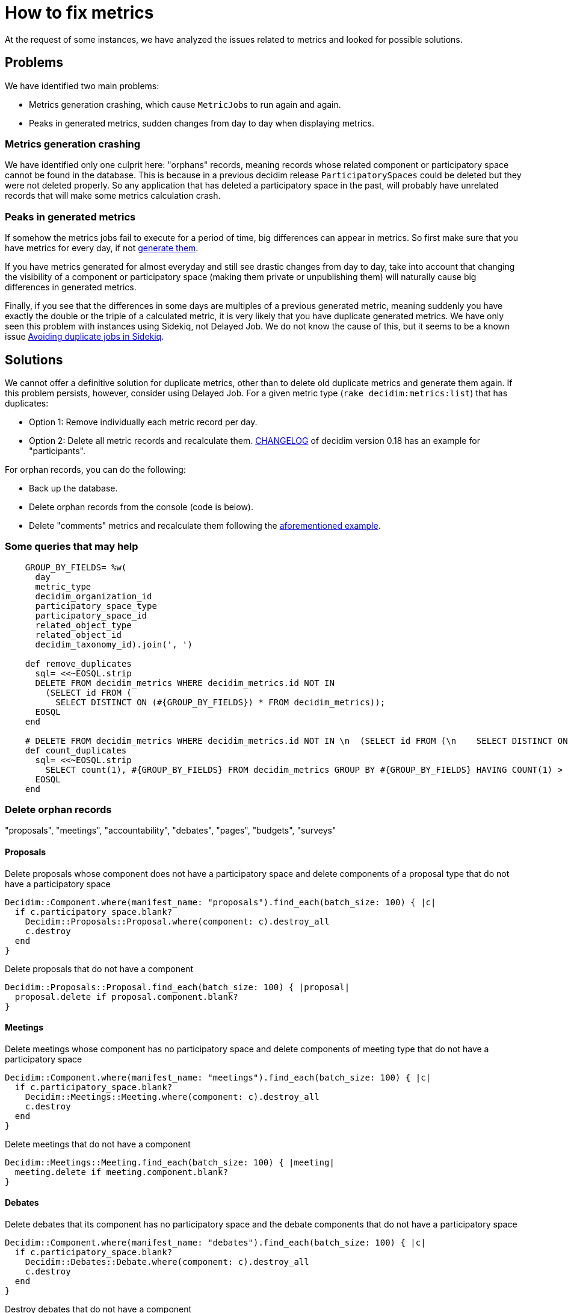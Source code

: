= How to fix metrics

At the request of some instances, we have analyzed the issues related to metrics and looked for possible solutions.

== Problems

We have identified two main problems:

* Metrics generation crashing, which cause ``MetricJob``s to run again and again.
* Peaks in generated metrics, sudden changes from day to day when displaying metrics.

=== Metrics generation crashing

We have identified only one culprit here: "orphans" records, meaning records whose related component or participatory space cannot be found in the database. This is because in a previous decidim release `ParticipatorySpaces` could be deleted but they were not deleted properly. So any application that has deleted a participatory space in the past, will probably have unrelated records that will make some metrics calculation crash.

=== Peaks in generated metrics

If somehow the metrics jobs fail to execute for a period of time, big differences can appear in metrics. So first make sure that you have metrics for every day, if not https://github.com/decidim/decidim/blob/develop/docs/advanced/metrics.md[generate them].

If you have metrics generated for almost everyday and still see drastic changes from day to day, take into account that changing the visibility of a component or participatory space (making them private or unpublishing them) will naturally cause big differences in generated metrics.

Finally, if you see that the differences in some days are multiples of a previous generated metric, meaning suddenly you have exactly the double or the triple of a calculated metric, it is very likely that you have duplicate generated metrics. We have only seen this problem with instances using Sidekiq, not Delayed Job. We do not know the cause of this, but it seems to be a known issue https://blog.francium.tech/avoiding-duplicate-jobs-in-sidekiq-dcbb1aca1e20[Avoiding duplicate jobs in Sidekiq].

== Solutions

We cannot offer a definitive solution for duplicate metrics, other than to delete old duplicate metrics and generate them again. If this problem persists, however, consider using Delayed Job.
For a given metric type (`rake decidim:metrics:list`) that has duplicates:

* Option 1: Remove individually each metric record per day.
* Option 2: Delete all metric records and recalculate them. https://github.com/decidim/decidim/blob/release/0.18-stable/CHANGELOG.md#participants-metrics[CHANGELOG] of decidim version 0.18 has an example for "participants".

For orphan records, you can do the following:

* Back up the database.
* Delete orphan records from the console (code is below).
* Delete "comments" metrics and recalculate them following the https://github.com/decidim/decidim/blob/release/0.18-stable/CHANGELOG.md#participants-metrics[aforementioned example].

=== Some queries that may help

[source,ruby]
----
    GROUP_BY_FIELDS= %w(
      day
      metric_type
      decidim_organization_id
      participatory_space_type
      participatory_space_id
      related_object_type
      related_object_id
      decidim_taxonomy_id).join(', ')

    def remove_duplicates
      sql= <<~EOSQL.strip
      DELETE FROM decidim_metrics WHERE decidim_metrics.id NOT IN
        (SELECT id FROM (
          SELECT DISTINCT ON (#{GROUP_BY_FIELDS}) * FROM decidim_metrics));
      EOSQL
    end

    # DELETE FROM decidim_metrics WHERE decidim_metrics.id NOT IN \n  (SELECT id FROM (\n    SELECT DISTINCT ON (day, metric_type, decidim_organization_id, participatory_space_type, participatory_space_id, related_object_type, related_object_id, decidim_taxonomy_id) * FROM decidim_metrics));
    def count_duplicates
      sql= <<~EOSQL.strip
        SELECT count(1), #{GROUP_BY_FIELDS} FROM decidim_metrics GROUP BY #{GROUP_BY_FIELDS} HAVING COUNT(1) > 1;
      EOSQL
    end
----

=== Delete orphan records

"proposals", "meetings", "accountability", "debates", "pages", "budgets", "surveys"

==== Proposals

Delete proposals whose component does not have a participatory space and delete components of a proposal type that do not have a participatory space

[source,ruby]
----
Decidim::Component.where(manifest_name: "proposals").find_each(batch_size: 100) { |c|
  if c.participatory_space.blank?
    Decidim::Proposals::Proposal.where(component: c).destroy_all
    c.destroy
  end
}
----

Delete proposals that do not have a component

[source,ruby]
----
Decidim::Proposals::Proposal.find_each(batch_size: 100) { |proposal|
  proposal.delete if proposal.component.blank?
}
----

==== Meetings

Delete meetings whose component has no participatory space and delete components of meeting type that do not have a participatory space

[source,ruby]
----
Decidim::Component.where(manifest_name: "meetings").find_each(batch_size: 100) { |c|
  if c.participatory_space.blank?
    Decidim::Meetings::Meeting.where(component: c).destroy_all
    c.destroy
  end
}
----

Delete meetings that do not have a component

[source,ruby]
----
Decidim::Meetings::Meeting.find_each(batch_size: 100) { |meeting|
  meeting.delete if meeting.component.blank?
}
----

==== Debates

Delete debates that its component has no participatory space and the debate components that do not have a participatory space

[source,ruby]
----
Decidim::Component.where(manifest_name: "debates").find_each(batch_size: 100) { |c|
  if c.participatory_space.blank?
    Decidim::Debates::Debate.where(component: c).destroy_all
    c.destroy
  end
}
----

Destroy debates that do not have a component

[source,ruby]
----
Decidim::Debates::Debate.find_each(batch_size: 100) { |debate|
  debate.delete if debate.component.blank?
}
----

==== Posts

Destroy posts whose component has no participatory space and blog components that do not have a participatory space

[source,ruby]
----
Decidim::Component.where(manifest_name: "blogs").find_each(batch_size: 100) { |c|
  if c.participatory_space.blank?
    Decidim::Blogs::Post.where(component: c).destroy_all
    c.destroy
  end
}
----

Destroy posts that do not have a component

[source,ruby]
----
Decidim::Blogs::Post.find_each(batch_size: 100) { |post|
  post.delete if post.component.blank?
}
----

==== Accountability

Destroy results whose component has no participatory space and components of accountability type that do not have a participatory space

[source,ruby]
----
Decidim::Component.where(manifest_name: "accountability").find_each(batch_size: 100) { |c|
  if c.participatory_space.blank?
    Decidim::Accountability::Result.where(component: c).destroy_all
    c.destroy
  end
}
----

Destroy results that do not have a component

[source,ruby]
----
Decidim::Accountability::Result.find_each(batch_size: 100) { |result|
  result.delete if result.component.blank?
}
----

==== Pages

Destroy page components that do not have a participatory space

[source,ruby]
----
Decidim::Component.where(manifest_name: "pages").find_each(batch_size: 100) { |c|
  if c.participatory_space.blank?
    c.destroy
  end
}
----

==== Budgets

Destroy projects whose component has no participatory space and budget components that do not have a participatory space

[source,ruby]
----
Decidim::Component.where(manifest_name: "budgets").find_each(batch_size: 100) { |c|
  if c.participatory_space.blank?
    Decidim::Budgets::Project.where(component: c).destroy_all
    c.destroy
  end
}
----

Destroy results that do not have a component

[source,ruby]
----
Decidim::Budgets::Project.find_each(batch_size: 100) { |project|
  project.delete if project.component.blank?
}
----

==== Surveys

[source,ruby]
----
Decidim::Component.where(manifest_name: "surveys").find_each(batch_size: 100) { |c|
  if c.participatory_space.blank?
    Decidim::Surveys::Survey.where(component: c).destroy_all
    c.destroy
  end
}
----

Destroy surveys that do not have a component

[source,ruby]
----
Decidim::Surveys::Survey.find_each(batch_size: 100) { |survey|
  survey.delete if survey.component.blank?
}
----

==== Comments

Destroy comments whose commentable root is a proposal that does not have a participatory space.

[source,ruby]
----
proposal_ids = Decidim::Comments::Comment.where(decidim_root_commentable_type: "Decidim::Proposals::Proposal").pluck(:decidim_root_commentable_id)

proposal_ids_without_space = Decidim::Proposals::Proposal.where(id: proposal_ids).find_all{|p| p.participatory_space.blank? }.pluck(:id)

Decidim::Comments::Comment.where(decidim_root_commentable_type: "Decidim::Proposals::Proposal", decidim_root_commentable_id: proposal_ids_without_space).destroy_all
----
